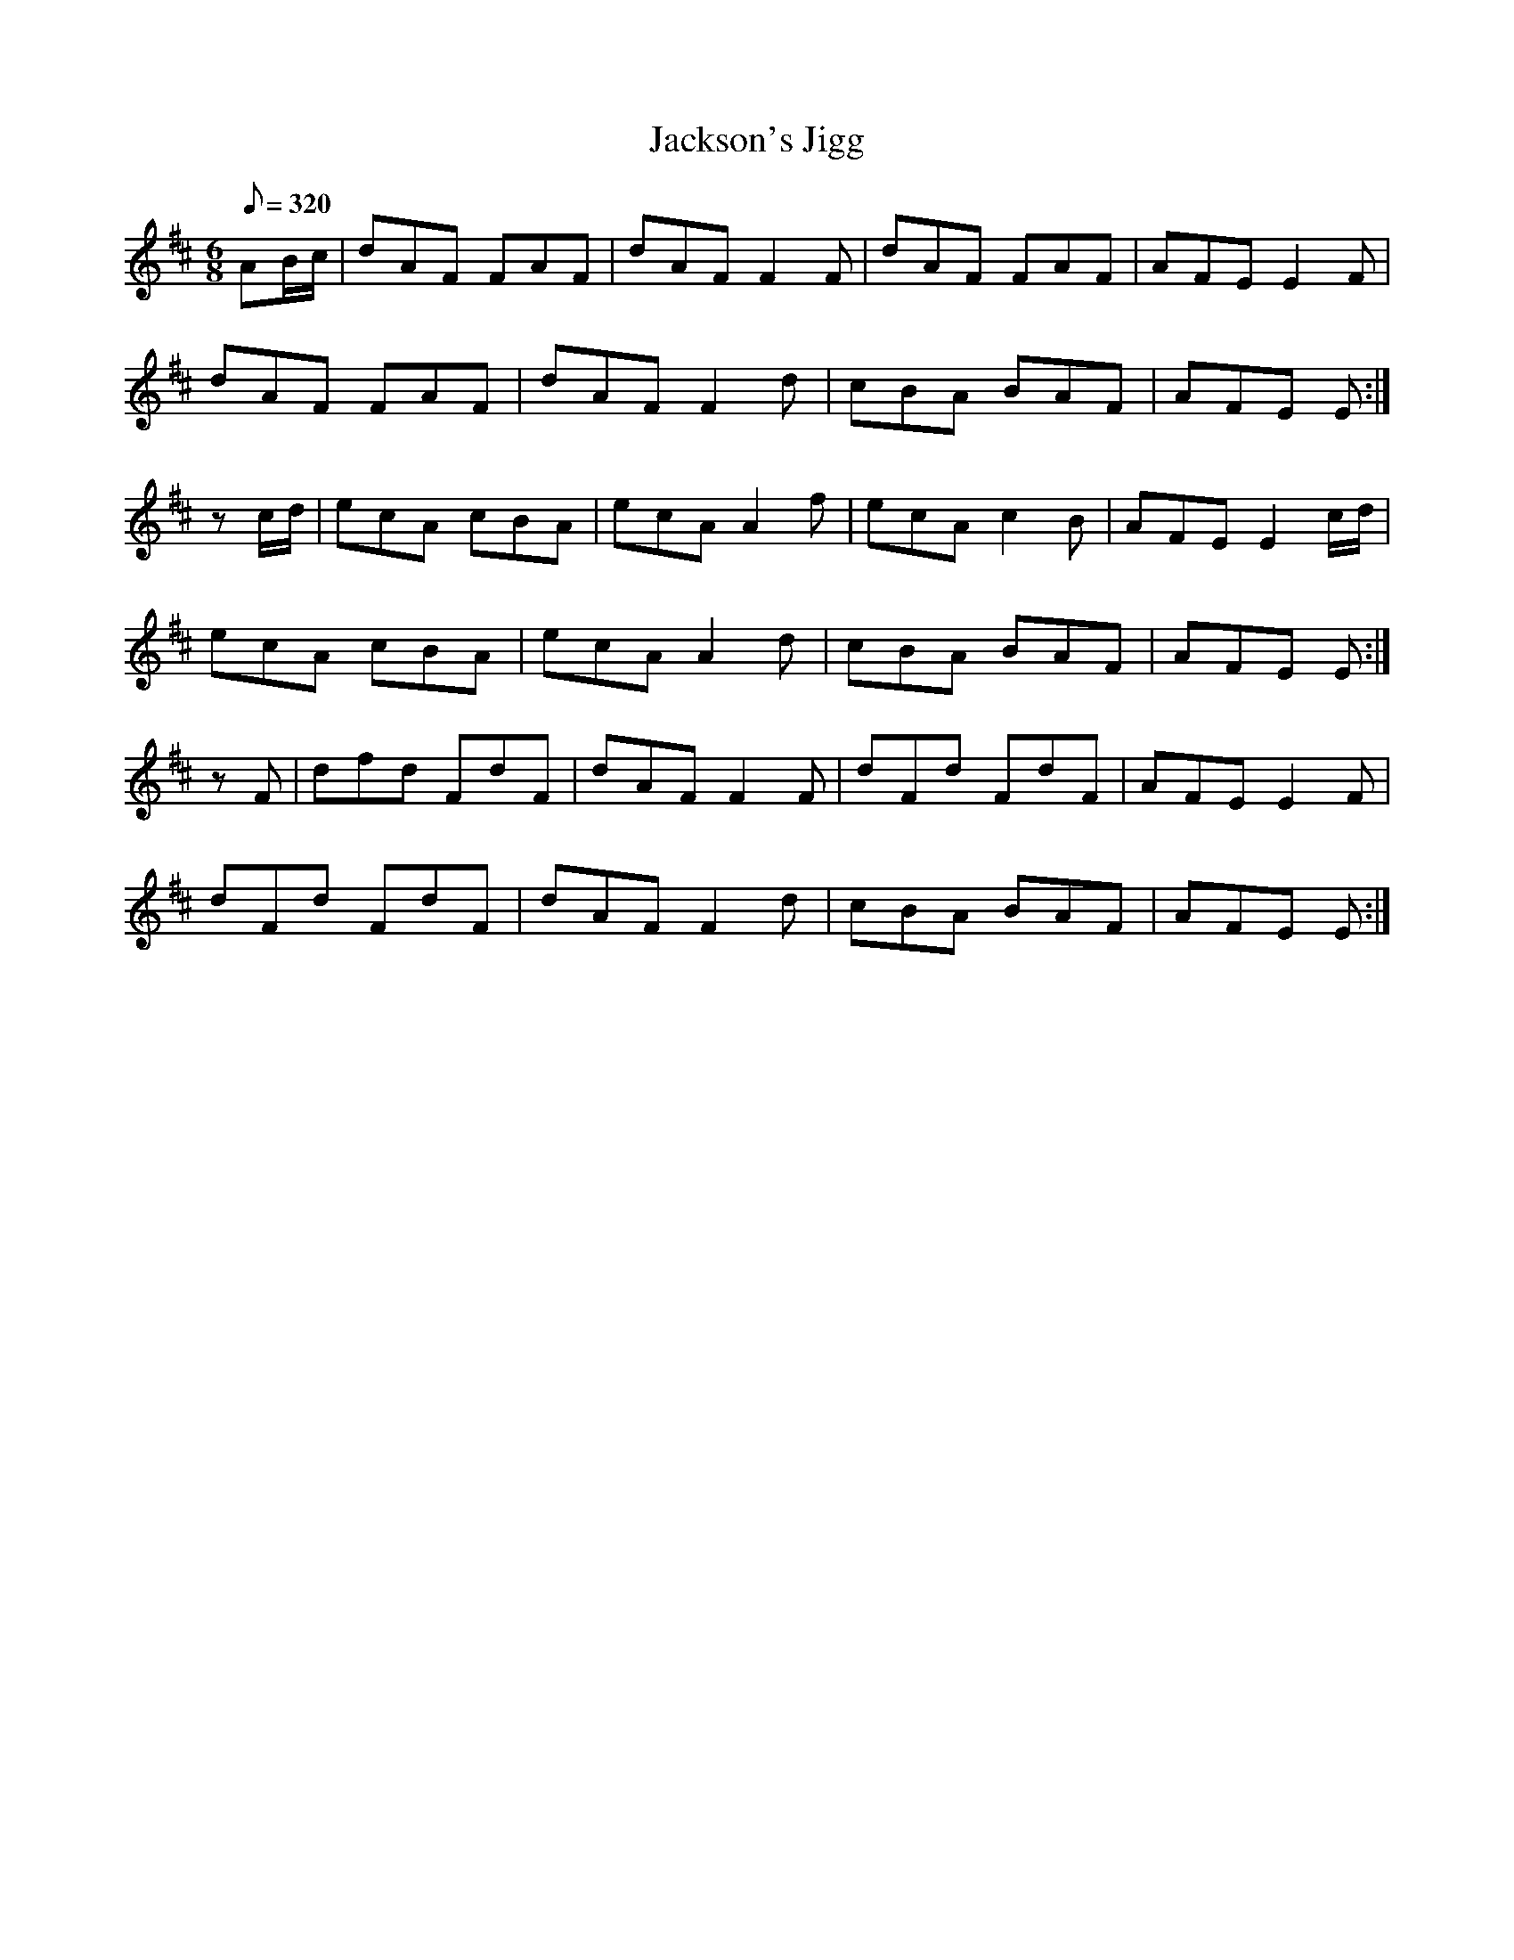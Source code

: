 X:208
T: Jackson's Jigg
N: O'Farrell's Pocket Companion v.3 (Sky ed. p.104-5)
N: "Irish"
M: 6/8
R: jig
L: 1/8
Q: 320
K: D
AB/c/| dAF FAF| dAF F2F| dAF FAF| AFE E2F|
dAF FAF| dAF F2d| cBA BAF| AFE E :|
zc/d/| ecA cBA| ecA A2f| ecA c2B| AFE E2 c/d/|
ecA cBA| ecA A2d| cBA BAF| AFE E :|
zF| dfd FdF| dAF F2F| dFd FdF| AFE E2F|
dFd FdF| dAF F2d| cBA BAF| AFE E :|
